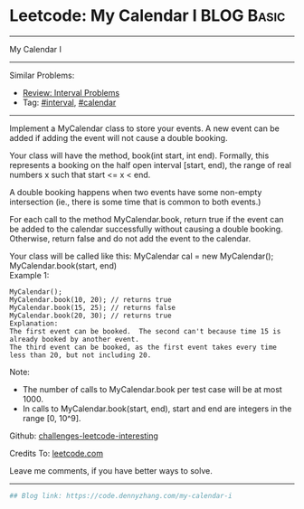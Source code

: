 * Leetcode: My Calendar I                                        :BLOG:Basic:
#+STARTUP: showeverything
#+OPTIONS: toc:nil \n:t ^:nil creator:nil d:nil
:PROPERTIES:
:type:     misc, redo, calendar, interval
:END:
---------------------------------------------------------------------
My Calendar I
---------------------------------------------------------------------
Similar Problems:
- [[https://code.dennyzhang.com/review-interval][Review: Interval Problems]]
- Tag: [[https://code.dennyzhang.com/tag/interval][#interval]], [[https://code.dennyzhang.com/tag/calendar][#calendar]]
---------------------------------------------------------------------
Implement a MyCalendar class to store your events. A new event can be added if adding the event will not cause a double booking.

Your class will have the method, book(int start, int end). Formally, this represents a booking on the half open interval [start, end), the range of real numbers x such that start <= x < end.

A double booking happens when two events have some non-empty intersection (ie., there is some time that is common to both events.)

For each call to the method MyCalendar.book, return true if the event can be added to the calendar successfully without causing a double booking. Otherwise, return false and do not add the event to the calendar.

Your class will be called like this: MyCalendar cal = new MyCalendar(); MyCalendar.book(start, end)
Example 1:
#+BEGIN_EXAMPLE
MyCalendar();
MyCalendar.book(10, 20); // returns true
MyCalendar.book(15, 25); // returns false
MyCalendar.book(20, 30); // returns true
Explanation: 
The first event can be booked.  The second can't because time 15 is already booked by another event.
The third event can be booked, as the first event takes every time less than 20, but not including 20.
#+END_EXAMPLE

Note:

- The number of calls to MyCalendar.book per test case will be at most 1000.
- In calls to MyCalendar.book(start, end), start and end are integers in the range [0, 10^9].

Github: [[https://github.com/DennyZhang/challenges-leetcode-interesting/tree/master/problems/my-calendar-i][challenges-leetcode-interesting]]

Credits To: [[https://leetcode.com/problems/my-calendar-i/description/][leetcode.com]]

Leave me comments, if you have better ways to solve.
---------------------------------------------------------------------

#+BEGIN_SRC python
## Blog link: https://code.dennyzhang.com/my-calendar-i

#+END_SRC

#+BEGIN_HTML
<div style="overflow: hidden;">
<div style="float: left; padding: 5px"> <a href="https://www.linkedin.com/in/dennyzhang001"><img src="https://www.dennyzhang.com/wp-content/uploads/sns/linkedin.png" alt="linkedin" /></a></div>
<div style="float: left; padding: 5px"><a href="https://github.com/DennyZhang"><img src="https://www.dennyzhang.com/wp-content/uploads/sns/github.png" alt="github" /></a></div>
<div style="float: left; padding: 5px"><a href="https://www.dennyzhang.com/slack" target="_blank" rel="nofollow"><img src="https://slack.dennyzhang.com/badge.svg" alt="slack"/></a></div>
</div>
#+END_HTML
